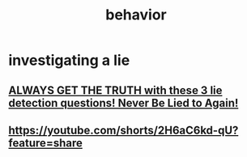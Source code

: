 :PROPERTIES:
:ID:       50099ea7-1b9c-41a1-80fd-b67607bb92c7
:END:
#+title: behavior
* investigating a lie
** [[https://www.youtube.com/watch?v=M_wSBqkg7C0][ ALWAYS GET THE TRUTH with these 3 lie detection questions! Never Be Lied to Again! ]]
** https://youtube.com/shorts/2H6aC6kd-qU?feature=share
